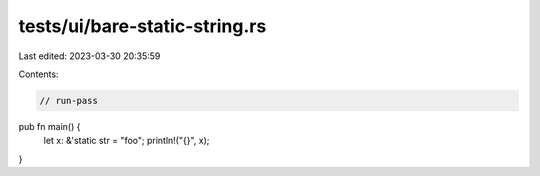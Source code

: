 tests/ui/bare-static-string.rs
==============================

Last edited: 2023-03-30 20:35:59

Contents:

.. code-block:: rs

    // run-pass

pub fn main() {
    let x: &'static str = "foo";
    println!("{}", x);
}


